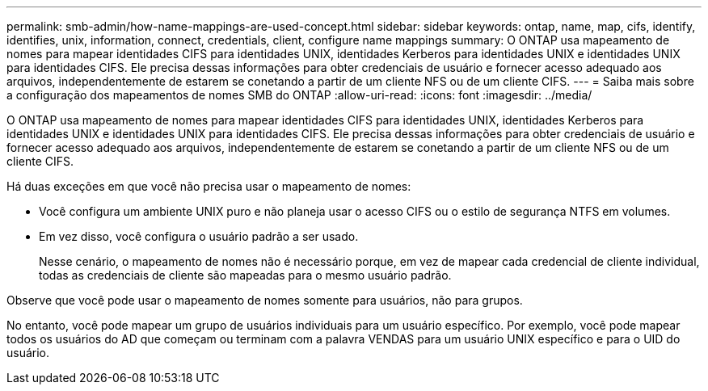 ---
permalink: smb-admin/how-name-mappings-are-used-concept.html 
sidebar: sidebar 
keywords: ontap, name, map, cifs, identify, identifies, unix, information, connect, credentials, client, configure name mappings 
summary: O ONTAP usa mapeamento de nomes para mapear identidades CIFS para identidades UNIX, identidades Kerberos para identidades UNIX e identidades UNIX para identidades CIFS. Ele precisa dessas informações para obter credenciais de usuário e fornecer acesso adequado aos arquivos, independentemente de estarem se conetando a partir de um cliente NFS ou de um cliente CIFS. 
---
= Saiba mais sobre a configuração dos mapeamentos de nomes SMB do ONTAP
:allow-uri-read: 
:icons: font
:imagesdir: ../media/


[role="lead"]
O ONTAP usa mapeamento de nomes para mapear identidades CIFS para identidades UNIX, identidades Kerberos para identidades UNIX e identidades UNIX para identidades CIFS. Ele precisa dessas informações para obter credenciais de usuário e fornecer acesso adequado aos arquivos, independentemente de estarem se conetando a partir de um cliente NFS ou de um cliente CIFS.

Há duas exceções em que você não precisa usar o mapeamento de nomes:

* Você configura um ambiente UNIX puro e não planeja usar o acesso CIFS ou o estilo de segurança NTFS em volumes.
* Em vez disso, você configura o usuário padrão a ser usado.
+
Nesse cenário, o mapeamento de nomes não é necessário porque, em vez de mapear cada credencial de cliente individual, todas as credenciais de cliente são mapeadas para o mesmo usuário padrão.



Observe que você pode usar o mapeamento de nomes somente para usuários, não para grupos.

No entanto, você pode mapear um grupo de usuários individuais para um usuário específico. Por exemplo, você pode mapear todos os usuários do AD que começam ou terminam com a palavra VENDAS para um usuário UNIX específico e para o UID do usuário.
